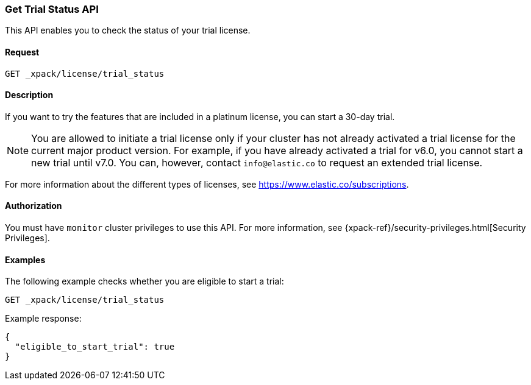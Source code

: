 [role="xpack"]
[testenv="basic"]
[[get-trial-status]]
=== Get Trial Status API

This API enables you to check the status of your trial license.

[float]
==== Request

`GET _xpack/license/trial_status`

[float]
==== Description

If you want to try the features that are included in a platinum license, you can 
start a 30-day trial. 

NOTE: You are allowed to initiate a trial license only if your cluster has not
already activated a trial license for the current major product version. For
example, if you have already activated a trial for v6.0, you cannot start a new
trial until v7.0. You can, however, contact `info@elastic.co` to request an
extended trial license.

For more information about the different types of licenses, see
https://www.elastic.co/subscriptions.

==== Authorization

You must have `monitor` cluster privileges to use this API.
For more information, see
{xpack-ref}/security-privileges.html[Security Privileges].

[float]
==== Examples

The following example checks whether you are eligible to start a trial:

[source,js]
------------------------------------------------------------
GET _xpack/license/trial_status
------------------------------------------------------------
// CONSOLE

Example response:
[source,js]
------------------------------------------------------------
{
  "eligible_to_start_trial": true
}
------------------------------------------------------------
// TESTRESPONSE[s/"eligible_to_start_trial": true/"eligible_to_start_trial": $body.eligible_to_start_trial/]
